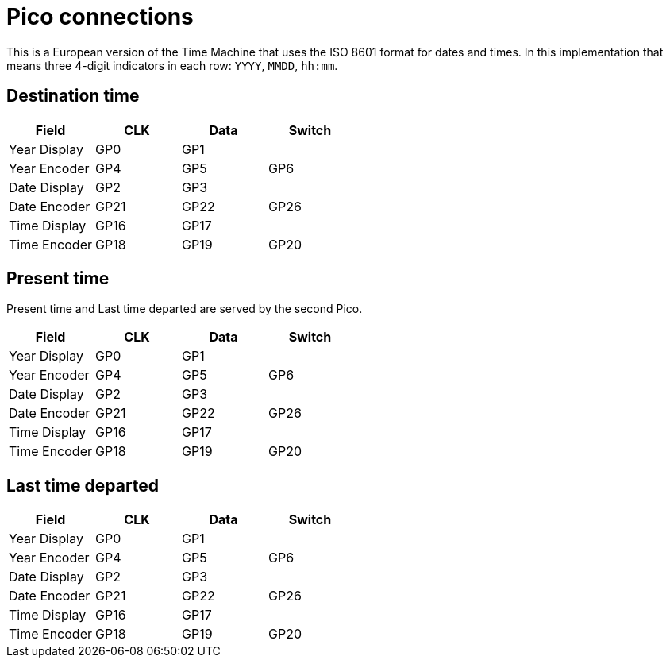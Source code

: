 = Pico connections

This is a European version of the Time Machine that uses the ISO 8601 format for dates and times.
In this implementation that means three 4-digit indicators in each row: `YYYY`, `MMDD`, `hh:mm`.

== Destination time

|===
|Field |CLK |Data |Switch

|Year Display |GP0 | GP1 |
|Year Encoder |GP4 |GP5 |GP6
|Date Display |GP2 | GP3 |
|Date Encoder |GP21 |GP22 |GP26
|Time Display |GP16 | GP17 |
|Time Encoder |GP18 |GP19 |GP20

|===


== Present time

Present time and Last time departed are served by the second Pico.

|===
|Field |CLK |Data |Switch

|Year Display |GP0 | GP1 |
|Year Encoder |GP4 |GP5 |GP6
|Date Display |GP2 | GP3 |
|Date Encoder |GP21 |GP22 |GP26
|Time Display |GP16 | GP17 |
|Time Encoder |GP18 |GP19 |GP20

|===


== Last time departed

|===
|Field |CLK |Data |Switch

|Year Display |GP0 | GP1 |
|Year Encoder |GP4 |GP5 |GP6
|Date Display |GP2 | GP3 |
|Date Encoder |GP21 |GP22 |GP26
|Time Display |GP16 | GP17 |
|Time Encoder |GP18 |GP19 |GP20

|===
